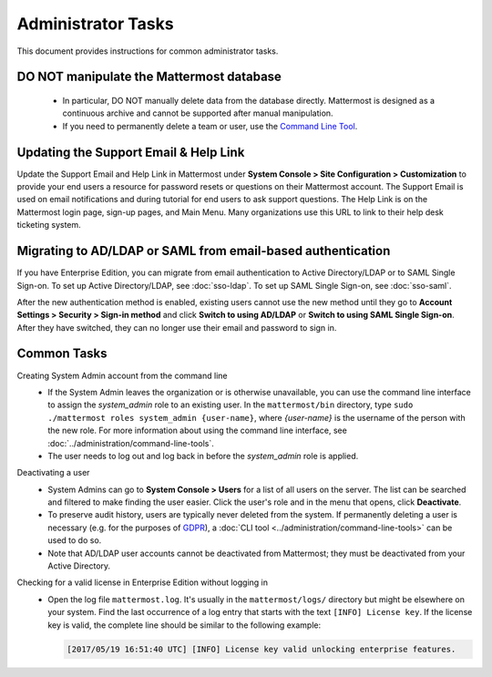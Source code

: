 Administrator Tasks
===================

This document provides instructions for common administrator tasks.

DO NOT manipulate the Mattermost database
-----------------------------------------

  - In particular, DO NOT manually delete data from the database directly. Mattermost is designed as a continuous archive and cannot be supported after manual manipulation.
  - If you need to permanently delete a team or user, use the `Command Line Tool <../administration/command-line-tools.html>`__.

Updating the Support Email & Help Link
---------------------------------------

Update the Support Email and Help Link in Mattermost under **System Console > Site Configuration > Customization** to provide your end users a resource for password resets or questions on their Mattermost account.  The Support Email is used on email notifications and during tutorial for end users to ask support questions.  The Help Link is on the Mattermost login page, sign-up pages, and Main Menu. Many organizations use this URL to link to their help desk ticketing system. 

Migrating to AD/LDAP or SAML from email-based authentication
------------------------------------------------------------

If you have Enterprise Edition, you can migrate from email authentication to Active Directory/LDAP or to SAML Single Sign-on. To set up Active Directory/LDAP, see :doc:`sso-ldap`. To set up SAML Single Sign-on, see :doc:`sso-saml`.

After the new authentication method is enabled, existing users cannot use the new method until they go to **Account Settings > Security > Sign-in method** and click **Switch to using AD/LDAP** or **Switch to using SAML Single Sign-on**. After they have switched, they can no longer use their email and password to sign in.

Common Tasks
------------

Creating System Admin account from the command line
  - If the System Admin leaves the organization or is otherwise unavailable, you can use the command line interface to assign the *system_admin* role to an existing user. In the ``mattermost/bin`` directory, type ``sudo ./mattermost roles system_admin {user-name}``, where *{user-name}* is the username of the person with the new role. For more information about using the command line interface, see :doc:`../administration/command-line-tools`.
  - The user needs to log out and log back in before the *system_admin* role is applied.

Deactivating a user
  - System Admins can go to **System Console > Users** for a list of all users on the server. The list can be searched and filtered to make finding the user easier. Click the user's role and in the menu that opens, click **Deactivate**.
  - To preserve audit history, users are typically never deleted from the system. If permanently deleting a user is necessary (e.g. for the purposes of `GDPR <https://gdpr-info.eu/>`__), a :doc:`CLI tool <../administration/command-line-tools>` can be used to do so.
  - Note that AD/LDAP user accounts cannot be deactivated from Mattermost; they must be deactivated from your Active Directory.

Checking for a valid license in Enterprise Edition without logging in
  - Open the log file ``mattermost.log``. It's usually in the ``mattermost/logs/`` directory but might be elsewhere on your system. Find the last occurrence of a log entry that starts with the text ``[INFO] License key``. If the license key is valid, the complete line should be similar to the following example:

    .. code-block:: text

      [2017/05/19 16:51:40 UTC] [INFO] License key valid unlocking enterprise features.
